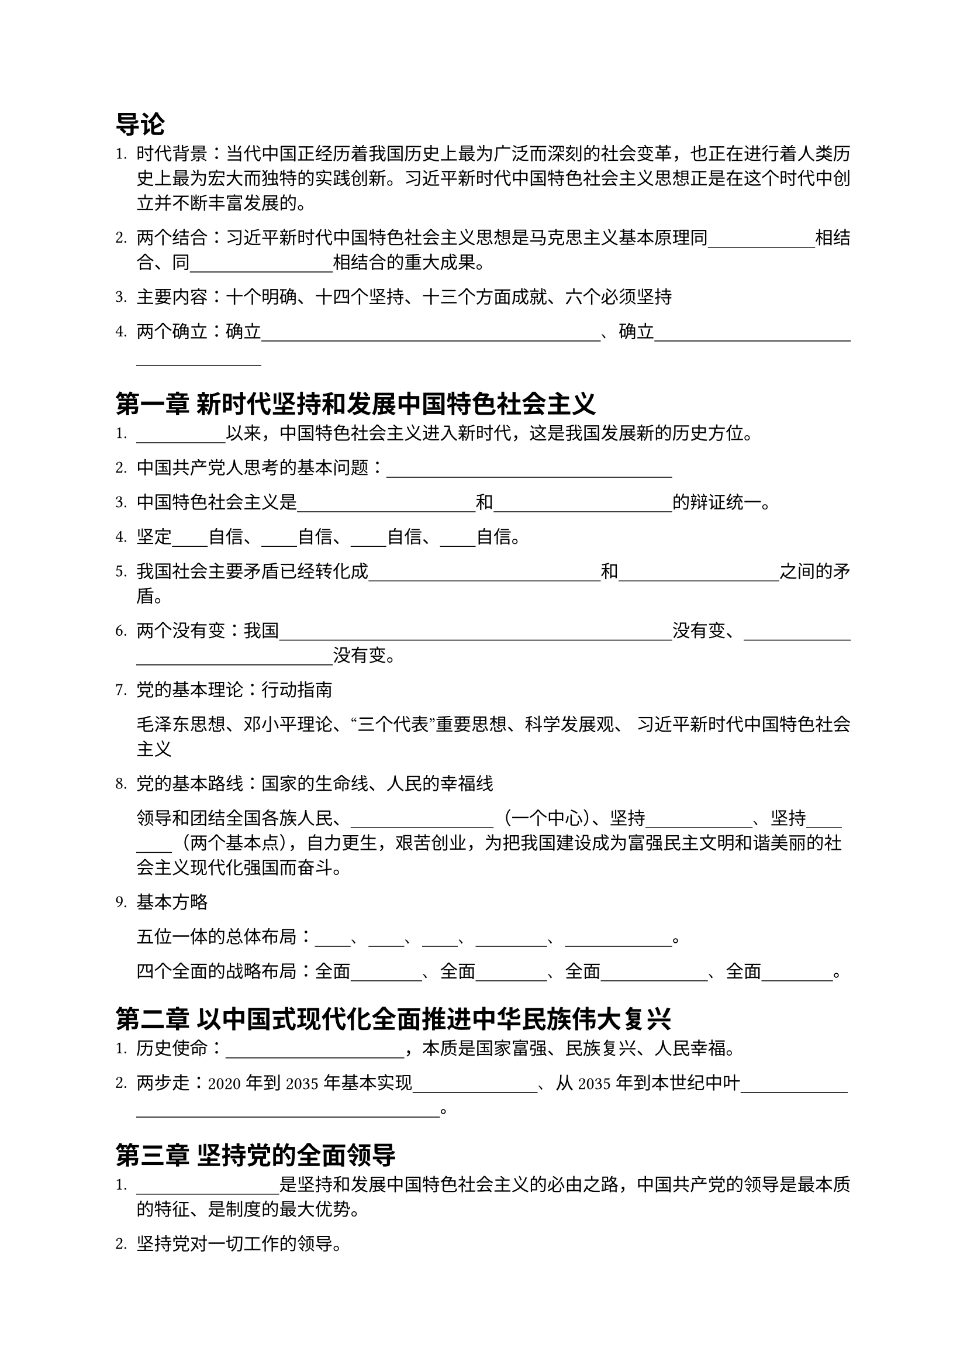 // #set text(font: "FangSong_GB2312")

#set text(font: "MiSans VF")

#show "·": none  // Compromise as Rust crate regex does not support look around

// For emphasizing: 
// #show regex("·.+?·"): set text(red)  

// If you want to recite:
#show regex("·.+?·"): it => [#set text(white);#underline(offset: 2pt, stroke: black)[#it]]

// Auto Completion for VS Code
// 习近平新时代中国特色社会主义

= 导论
1. 时代背景：当代中国正经历着我国历史上最为广泛而深刻的社会变革，也正在进行着人类历史上最为宏大而独特的实践创新。习近平新时代中国特色社会主义思想正是在这个时代中创立并不断丰富发展的。

2. 两个结合：习近平新时代中国特色社会主义思想是马克思主义基本原理同·中国具体实际·相结合、同·中华优秀传统文化·相结合的重大成果·。

3. 主要内容：十个明确、十四个坚持、十三个方面成就、六个必须坚持

4. 两个确立：确立·习近平同志党中央的核心、全党的核心地位·、确立·习近平中国特色社会主义思想的指导地位·

= 第一章 新时代坚持和发展中国特色社会主义

1. ·党的十八大·以来，中国特色社会主义进入新时代，这是我国发展新的历史方位。

2. 中国共产党人思考的基本问题：·什么是社会主义、怎样建设社会主义·

3. 中国特色社会主义是·科学社会主义理论逻辑·和·中国社会发展历史逻辑·的辩证统一。

4. 坚定·道路·自信、·理论·自信、·制度·自信、·文化·自信。

5. 我国社会主要矛盾已经转化成·人民日益增长的美好生活需要·和·不平衡不充分的发展·之间的矛盾。

6. 两个没有变：我国·仍处于并将长期处于社会主义初级阶段的基本国情·没有变、·我国是世界最大发展中国家的国际地位·没有变。

7. 党的基本理论：行动指南 

  毛泽东思想、邓小平理论、“三个代表”重要思想、科学发展观、 习近平新时代中国特色社会主义

8. 党的基本路线：国家的生命线、人民的幸福线

  领导和团结全国各族人民、·以经济建设为中心·（一个中心）、坚持·四项基本原则·、坚持·改革开放·（两个基本点），自力更生，艰苦创业，为把我国建设成为富强民主文明和谐美丽的社会主义现代化强国而奋斗。

9. 基本方略

  五位一体的总体布局：·经济·、·政治·、·文化·、·社会建设·、·生态文明建设·。

  四个全面的战略布局：全面·深化改革·、全面·依法治国·、全面·建成小康社会·、全面·从严治党·。

= 第二章 以中国式现代化全面推进中华民族伟大复兴

1. 历史使命：·实现中华民族伟大复兴·，本质是国家富强、民族复兴、人民幸福。

2. 两步走：2020年到2035年基本实现·社会主义现代化·、从2035年到本世纪中叶·把我国建成富强民主和谐美丽的社会主义现代化强国·。

= 第三章 坚持党的全面领导

1. ·坚持党的全面领导·是坚持和发展中国特色社会主义的必由之路，中国共产党的领导是最本质的特征、是制度的最大优势。

2. 坚持党对一切工作的领导。

3. ·党中央集中统一领导·是党的领导的最高原则；·党的领导制度·是我国的根本领导制度。

= 第四章 坚持以人民为中心

1. 人民性是马克思主义的本质属性和鲜明品格。

2. 党的执政理念：坚持·以人民为中心·。

3. 党的宗旨：坚持·全心全意为人民服务·。

4. 党的奋斗目标：·人民对美好生活的向往·。

5. ·群众路线·是党的生命线和根本工作路线。全面落实以人民为中心的发展思想，必须贯彻党的群众路线。

6. 中国共产党人的初心和使命：·为中国人民谋幸福、为中华民族谋复兴·

= 第五章 全面深化改革开放

1. 改革开放是·决定当代中国命运·的关键一招，也是·实现“两个一百年”奋斗目标·、·实现中华民族伟大复兴·的关键一招。

2. ·改革开放·是坚持和发展中国特色社会主义的必由之路。

3. 三个进一步解放：进一步解放·思想·、进一步解放和发展·社会生产力·、进一步解放和增强·社会活力·

4. 全面深化改革的总目标：·完善和发展中国特色社会主义制度·、·推进国家治理体系和治理能力的现代化·。

5. ·全面深化改革开放·，是新时代坚持和发展中国特色社会主义的根本动力。

= 第六章 推动高质量发展

1. ·高质量发展·是我国经济社会发展的鲜明主题，是全面建设社会主义现代化国家的首要任务。

2. 新发展理念：·创新·、·协调·、·绿色·、·开放·、·共享·。

3. 以深化供给侧结构性改革为主线，以改革创新为根本动力、把实施扩大内需战略同深化供给侧结构性改革有机结合起来，加快构建新发展格局

4. 社会主义基本经济制度：

  ·公有制·为主体、多种所有制经济共同发展；
  ·按劳分配·为主体、多种分配方式并存；
  ·社会主义市场经济·体制

5. 两个毫不动摇：毫不动摇·巩固和发展·公有制经济，毫不动摇·鼓励、支持、引导·非公有制经济发展。

6. 新发展格局：·国内大循环·为主体、·国内国际双循环·相互促进

7. 现代化经济体系：现代化产业体系、全面推进乡村振兴、促进区域协调发展

= 第七章 社会主义现代化建设的教育、科技、人才战略

1. ·教育·、·科技·、·人才·是全面建设社会主义现代化国家的基础性、战略性支撑。

2. 实施·科教兴国·战略、·人才强国·战略、·创新驱动发展·战略。

3. 坚持教育优先发展，把·立德树人·作为教育的根本任务

4. 加快实现高水平科技自立自强，必须实施创新驱动发展战略，发挥新型举国体制优势，打赢关键核心技术攻坚战，不断增强自主创新能力。

= 第八章 发展全过程人民民主

1. ·人民民主是·社会主义的生命，·全过程人民民主·是社会主义民主政治的本质属性。

2. 人民民主是全面建设社会主义现代化国家的应有之义。

3. ·全民代表大会制度·是坚持党的领导、人民当家作主、依法治国有机统一的根本政治制度安排。

4. 基本政治制度：中国共产党领导的多党合作和政治协商制度、民族区域自治制度、基层群众自治制度

5. 走中国特色社会主义政治发展道路，必须坚持·党的领导·、·人民当家作主·、·依法治国·有机统一。

6. ·协商民主·是中国社会主义民主政治中独特的、独有的、独到的民主形式。

7. ·基层民主·彰显了人民当家作主的广泛性、真实性、有效性。

= 第九章 全面依法治国

1. ·全面依法治国·是坚持和发展中国特色社会主义的本质要求和重要保障。

2. 全面依法治国的总目标：建设·中国社会主义法治体系·、建设·社会主义法治国家·。

3. 全面依法治国的措施：坚持中国共产党的领导、坚持以人民为中心、坚持法律面前人人平等、坚持依法治国和以德治国相结合、坚持从中国实际出发。

4. 中国特色社会主义法治体系是由法律规范体系、法治实施体系、法治监督体系、法治保障体系和党内法规体系构成的统一体。

5. 坚持依法治国首先要坚持·依宪治国·、坚持依法执政首先要坚持·依宪执政·。

6. 要围绕法治中国建设的总体目标，全面推进科学立法、严格执法、公正司法、全民守法，推动在法制轨道上全面建设社会主义现代化国家。

= 第十章 建设社会主义文化强国

1. 要坚持中国特色社会主义文化发展道路，发展社会主义先进文化，弘扬革命文化，传承中华优秀传统文化，推进文化自信自强，增强实现中华民族伟大复兴的精神力量。

2. 建设社会主义文化强国、推动社会主义文化繁荣兴盛，关键在于·坚定中国特色社会主义文化自信·。

3. ·中国特色社会主义伟大实践·是我们坚定文化自信的现实基础。

4. 坚持·为人民服务·、·为社会主义服务·的根本方向，是决定社会主义文化事业前途命运的关键。

5. 坚持·百花齐放·、·百家争鸣·，是繁荣发展社会主义文化的重要方针。

6. ·意识形态工作·是为国家立心、为民族立魂的工作。

7. ·马克思主义·是我们立党立国、兴党兴国的根本指导思想。

8. ·坚持马克思主义在意识形态指导地位的制度·是中国特色社会主义制度体系的一项根本制度，是坚持和加强党对宣传思想文化工作全面领导的本质要求，是发展社会主义先进文化的有力保障。

9. 要培育和践行·社会主义核心价值观·，弘扬以·伟大建党精神·为源头的中国共产党人精神谱系。

10. 要坚持把·马克思主义基本原理·同中华优秀传统文化相结合，推动中华优秀传统文化创造性转化、创新性发展。

= 第十一章 以保障和改善民生为重点加强社会建设

1. 发展的根本目的：·增进民生福祉·。

2. 坚持在发展中保障和改善民生，重视在高质量发展中提高人民生活品质，在共建共治共享中推进社会治理现代化。

3. 具体措施：完善分配制度、实施就业优先战略、健全社会保障体系、推进健康中国建设。

= 第十二章 建设社会主义生态文明

1. 生态文明是人类生存最为基础的条件，生态文明建设是关系中华民族永续发展的根本大计。

2. 生态环境问题归根到底是·经济问题·和·生活方式问题·。

3. 建设美丽中国的措施：加快形成绿色生产方式和生活方式、坚持山水林田湖草沙一体化保护和系统治理、用最严格制度最严密法治保护生态环境。

= 第十三章 维护和塑造国家安全

1. 国家安全是关乎国家发展稳定和社会长治久安的重大战略问题。

2. ·总体国家安全观·是新时代国家安全工作的基本遵循。

3. 构建·统筹各领域安全·的新安全格局。把维护·政治安全·放在首要位置。

= 第十四章 建设巩固国防和强大人民军队

1. ·巩固国防·和·强大人民军队·是新时代坚持和发展中国特色社会主义、实现中华民族伟大复兴的战略支撑。

2. 时代的主题：·和平与发展·。

3. 巩固提高一体化国家战略体系和能力，不断开创国防和军队现代化新局面。

= 第十五章 坚持一国两制和推进祖国完全统一

1. ·实现祖国完全统一·是全体中华儿女的共同愿望，是民族复兴的题中之义。

= 第十六章 中国特色大国外交和推动构建人类命运共同体

1. 中国特色大国外交以推动·构建人类命运共同体·为总目标，始终坚持维护世界和平、促进共同发展的宗旨。

2. 坚持以相互尊重、合作共赢为基础走·和平发展·道路，坚持·独立自主的和平·外交政策。

3. 倡导·共商共建共享·的全球治理观，坚持真正的多边主义。

4. 中国始终倡导和坚持·和平共处五项原则·，一贯坚持独立自主的和平外交政策。

= 第十七章 全面从严治党

1. ·全面从严治党·是新时代党的建设的鲜明主题。

2. ·加强党的自身建设·是新形势下，推进伟大事业、进行伟大斗争、实现伟大梦想的必然要求。

3. 全面从严治党，核心是·加强党的领导·。

4. 以政治建设为统领深入推进党的建设。党的·政治建设·是党的根本性建设 ，党的·思想建设·是党的基础性建设

5. 以伟大自我革命引领伟大社会革命，确保党在新时代坚持和发展中国特色社会主义的历史进程中始终成为坚强领导核心。
